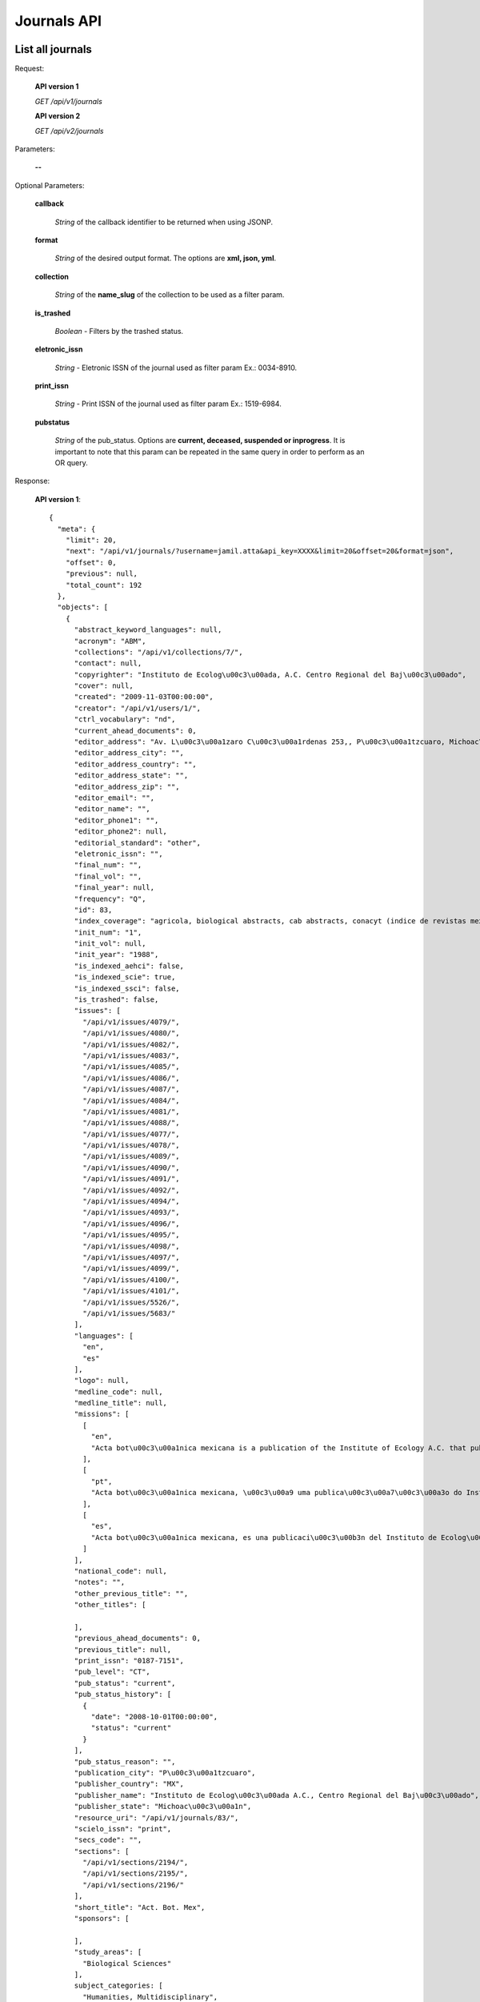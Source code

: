 Journals API
============

List all journals
--------------------

Request:

  **API version 1**

  *GET /api/v1/journals*

  **API version 2**

  *GET /api/v2/journals*

Parameters:

  **--**

Optional Parameters:

  **callback**

    *String* of the callback identifier to be returned when using JSONP.

  **format**

    *String* of the desired output format. The options are **xml, json,
    yml**.

  **collection**

    *String* of the **name_slug** of the collection to be used as a
    filter param.

  **is_trashed**

    *Boolean* - Filters by the trashed status.

  **eletronic_issn**

    *String* - Eletronic ISSN of the journal used as filter param Ex.: 0034-8910.

  **print_issn**

    *String* - Print ISSN of the journal used as filter param Ex.: 1519-6984.

  **pubstatus**

    *String* of the pub_status. Options are **current, deceased, suspended or inprogress**.
    It is important to note that this param can be repeated in the same query in order to perform
    as an OR query.

Response:

  **API version 1**::

    {
      "meta": {
        "limit": 20,
        "next": "/api/v1/journals/?username=jamil.atta&api_key=XXXX&limit=20&offset=20&format=json",
        "offset": 0,
        "previous": null,
        "total_count": 192
      },
      "objects": [
        {
          "abstract_keyword_languages": null,
          "acronym": "ABM",
          "collections": "/api/v1/collections/7/",
          "contact": null,
          "copyrighter": "Instituto de Ecolog\u00c3\u00ada, A.C. Centro Regional del Baj\u00c3\u00ado",
          "cover": null,
          "created": "2009-11-03T00:00:00",
          "creator": "/api/v1/users/1/",
          "ctrl_vocabulary": "nd",
          "current_ahead_documents": 0,
          "editor_address": "Av. L\u00c3\u00a1zaro C\u00c3\u00a1rdenas 253,, P\u00c3\u00a1tzcuaro, Michoac\u00c3\u00a1n, M\u00c3\u00a9xico, A.P. 386        C.P.  61600 ",
          "editor_address_city": "",
          "editor_address_country": "",
          "editor_address_state": "",
          "editor_address_zip": "",
          "editor_email": "",
          "editor_name": "",
          "editor_phone1": "",
          "editor_phone2": null,
          "editorial_standard": "other",
          "eletronic_issn": "",
          "final_num": "",
          "final_vol": "",
          "final_year": null,
          "frequency": "Q",
          "id": 83,
          "index_coverage": "agricola, biological abstracts, cab abstracts, conacyt (indice de revistas mexicanas de investigaci\u00c3\u00b3n cient\u00c3\u00adfica y tecnol\u00c3\u00b3gica), forestry abstracts, grasslands and forage abstracts, peri\u00c3\u00b3dica (indice de revistas latinoamericanas en ciencias), plant breeding abstracts, protozoological abstracts, review of medical and veterinary mycology, review of plant pathology, rice abstracts, rural development abstracts, science citation index, seed abstracts, weed abstracts, nutrition abstracts and reviews. serie b: livestock and feeding, science citation index expanded, red alyc, dialnet, directory of open access journals (doaj), fuente acad\u00c3\u00a9mica",
          "init_num": "1",
          "init_vol": null,
          "init_year": "1988",
          "is_indexed_aehci": false,
          "is_indexed_scie": true,
          "is_indexed_ssci": false,
          "is_trashed": false,
          "issues": [
            "/api/v1/issues/4079/",
            "/api/v1/issues/4080/",
            "/api/v1/issues/4082/",
            "/api/v1/issues/4083/",
            "/api/v1/issues/4085/",
            "/api/v1/issues/4086/",
            "/api/v1/issues/4087/",
            "/api/v1/issues/4084/",
            "/api/v1/issues/4081/",
            "/api/v1/issues/4088/",
            "/api/v1/issues/4077/",
            "/api/v1/issues/4078/",
            "/api/v1/issues/4089/",
            "/api/v1/issues/4090/",
            "/api/v1/issues/4091/",
            "/api/v1/issues/4092/",
            "/api/v1/issues/4094/",
            "/api/v1/issues/4093/",
            "/api/v1/issues/4096/",
            "/api/v1/issues/4095/",
            "/api/v1/issues/4098/",
            "/api/v1/issues/4097/",
            "/api/v1/issues/4099/",
            "/api/v1/issues/4100/",
            "/api/v1/issues/4101/",
            "/api/v1/issues/5526/",
            "/api/v1/issues/5683/"
          ],
          "languages": [
            "en",
            "es"
          ],
          "logo": null,
          "medline_code": null,
          "medline_title": null,
          "missions": [
            [
              "en",
              "Acta bot\u00c3\u00a1nica mexicana is a publication of the Institute of Ecology A.C. that publishes original and unpublished works on botanical topics particularly those related to Mexican plants. Acta bot\u00c3\u00a1nica mexicana publishes articles written mainly in Spanish language, although certain documents written in English, French and Portuguese are also accepted."
            ],
            [
              "pt",
              "Acta bot\u00c3\u00a1nica mexicana, \u00c3\u00a9 uma publica\u00c3\u00a7\u00c3\u00a3o do Instituto de Ecologia A.C. que publica trabalhos originais e in\u00c3\u00a9ditos sobre temas bot\u00c3\u00a2nicos e em particular os relacionados com plantas mexicanas. Acta bot\u00c3\u00a1nica mexicana publica artigos escritos principalmente em idioma espanhol, aceitando-se certa propor\u00c3\u00a7\u00c3\u00a3o de trabalhos redigidos em ingl\u00c3\u00aas, franc\u00c3\u00aas e portugu\u00c3\u00aas."
            ],
            [
              "es",
              "Acta bot\u00c3\u00a1nica mexicana, es una publicaci\u00c3\u00b3n del Instituto de Ecolog\u00c3\u00ada A.C. que publica trabajos originales e in\u00c3\u00a9ditos sobre temas bot\u00c3\u00a1nicos y en particular los relacionados con plantas mexicanas. Acta bot\u00c3\u00a1nica mexicana publica art\u00c3\u00adculos escritos principalmente en idioma espa\u00c3\u00b1ol, acept\u00c3\u00a1ndose cierta proporci\u00c3\u00b3n de trabajos redactados en ingl\u00c3\u00a9s, franc\u00c3\u00a9s y portugu\u00c3\u00a9s."
            ]
          ],
          "national_code": null,
          "notes": "",
          "other_previous_title": "",
          "other_titles": [

          ],
          "previous_ahead_documents": 0,
          "previous_title": null,
          "print_issn": "0187-7151",
          "pub_level": "CT",
          "pub_status": "current",
          "pub_status_history": [
            {
              "date": "2008-10-01T00:00:00",
              "status": "current"
            }
          ],
          "pub_status_reason": "",
          "publication_city": "P\u00c3\u00a1tzcuaro",
          "publisher_country": "MX",
          "publisher_name": "Instituto de Ecolog\u00c3\u00ada A.C., Centro Regional del Baj\u00c3\u00ado",
          "publisher_state": "Michoac\u00c3\u00a1n",
          "resource_uri": "/api/v1/journals/83/",
          "scielo_issn": "print",
          "secs_code": "",
          "sections": [
            "/api/v1/sections/2194/",
            "/api/v1/sections/2195/",
            "/api/v1/sections/2196/"
          ],
          "short_title": "Act. Bot. Mex",
          "sponsors": [

          ],
          "study_areas": [
            "Biological Sciences"
          ],
          subject_categories: [
            "Humanities, Multidisciplinary",
            "Social Sciences, Interdisciplinary",
            "Sociology"
          ],
          "subject_descriptors": "biologia\nbotanica",
          "succeeding_title": null,
          "title": "Acta bot\u00c3\u00a1nica mexicana",
          "title_iso": "Act. Bot. Mex",
          "twitter_user": null,
          "updated": "2014-06-18T13:38:05.742274",
          "url_journal": "http://www1.inecol.edu.mx/abm",
          "url_online_submission": null,
          "use_license": {
            "disclaimer": "<a rel=\"license\" href=\"http://creativecommons.org/licenses/by-nc/3.0/\"><img alt=\"Creative Commons License\" style=\"border-width:0\" src=\"http://i.creativecommons.org/l/by-nc/3.0/80x15.png\" /></a> Todo el contenido de esta revista, excepto d\u00c3\u00b3nde est\u00c3\u00a1 identificado, est&#225; bajo una <a rel=\"license\" href=\"http://creativecommons.org/licenses/by-nc/3.0/\">Licencia Creative Commons</a>",
            "id": 1042,
            "is_default": true,
            "license_code": "BY-NC",
            "reference_url": "",
            "resource_uri": "/api/v1/uselicenses/1042/"
          }
        },
      ]
    }

  **API version 2**::

    {
      "meta": {
        "limit": 20,
        "next": "/api/v2/journals/?username=admin&api_key=XXXX&limit=20&offset=20&format=json",
        "offset": 0,
        "previous": null,
        "total_count": 327
      },
      "objects": [
        {
            "abstract_keyword_languages": null,
            "acronym": "ASAGR",
            "collections": [
              "Brasil"
            ],
            "contact": null,
            "copyrighter": "Editora da Universidade Estadual de Maring\u00c3\u00a1 - EDUEM",
            "cover": null,
            "created": "2011-02-16T00:00:00",
            "creator": "/api/v2/users/1/",
            "ctrl_vocabulary": "nd",
            "current_ahead_documents": 0,
            "editor_address": "Av. Colombo, 5790, bloco 40, 87020-900 - Maring\u00c3\u00a1 PR/ Brasil, Tel.: (55 44) 3011-4253, Fax: (55 44) 3011-1392",
            "editor_address_city": "",
            "editor_address_country": "",
            "editor_address_state": "",
            "editor_address_zip": "",
            "editor_email": "",
            "editor_name": "",
            "editor_phone1": "",
            "editor_phone2": null,
            "editorial_standard": "nbr6023",
            "eletronic_issn": "1807-8621",
            "final_num": "",
            "final_vol": "",
            "final_year": null,
            "frequency": "Q",
            "id": 33,
            "index_coverage": "isi\nscopus\nabstract journal\nbiosis (u. k.)\nagris - international information system for the agricultural sciences and technology\nagrobase - base de dados bibliogr\u00c3\u00a1fica de literatura agr\u00c3\u00adcola brasileira\nbiological abstracts\ncab abstracts\nchemical abstracts\nelsevier biobase-cabs-current awareness in biological sciences\nebsco - fonte acad\u00c3\u00aamica\nebsco - toc premier\nebsco - academic search premier\nperiodica\ntropag - royal tropical institute\nulrich\u00c2\u00b4s international periodicals directory\ngale cengage learning - academic one file\ngale cengage learning - informe acad\u00c3\u00aamico\ndoaj\nlatindex\nbase bielefeld\noaister",
            "init_num": "1",
            "init_vol": "1",
            "init_year": "1998",
            "is_indexed_aehci": false,
            "is_indexed_scie": false,
            "is_indexed_ssci": false,
            "is_trashed": false,
            "issues": [
              "/api/v2/issues/13692/",
              "/api/v2/issues/13693/",
              "/api/v2/issues/13694/",
              "/api/v2/issues/13695/",
              "/api/v2/issues/13696/",
              "/api/v2/issues/13690/",
              "/api/v2/issues/13697/",
              "/api/v2/issues/13691/",
              "/api/v2/issues/13688/",
              "/api/v2/issues/13698/",
              "/api/v2/issues/13689/",
              "/api/v2/issues/13699/",
              "/api/v2/issues/13700/"
            ],
            "languages": [
              "en"
            ],
            "logo": null,
            "medline_code": null,
            "medline_title": null,
            "missions": {
              "en": "To establish the public inscription of knowledge and its preservation; To publish results of research comprising ideas and new scientific suggestions; To publicize worldwide information and knowledge produced by the scientific community; To speech the process of scientific communication in Agronomy.",
              "es": "Habilitar el registro p\u00c3\u00bablico del conocimiento y su conservaci\u00c3\u00b3n; Publicar los resultados de investigaciones con nuevas ideas y propuestas cient\u00c3\u00adficas, difundir informaci\u00c3\u00b3n y conocimientos generados por la comunidad cient\u00c3\u00adfica; acelerar el proceso de comunicaci\u00c3\u00b3n cient\u00c3\u00adfica en el campo de la Agronom\u00c3\u00ada.",
              "pt": "Viabilizar o registro p\u00c3\u00bablico do conhecimento e sua preserva\u00c3\u00a7\u00c3\u00a3o; Publicar resultados de pesquisas envolvendo id\u00c3\u00a9ias e novas propostas cient\u00c3\u00adficas; Disseminar a informa\u00c3\u00a7\u00c3\u00a3o e o conhecimento gerados pela comunidade cient\u00c3\u00adfica; Agilizar o processo de comunica\u00c3\u00a7\u00c3\u00a3o cient\u00c3\u00adfica na \u00c3\u00a1rea de Agronomia."
            },
            "national_code": "098378-0",
            "notes": "",
            "other_previous_title": "",
            "other_titles": {

            },
            "previous_ahead_documents": 0,
            "previous_title": null,
            "print_issn": "",
            "pub_level": "CT",
            "pub_status": {
              "Brasil": "current"
            },
            "pub_status_history": [
              {
                "date": "2014-04-23T10:30:32.777749",
                "status": "current"
              }
            ],
            "pub_status_reason": {
              "Brasil": ""
            },
            "publication_city": "Maring\u00c3\u00a1",
            "publisher_country": "BR",
            "publisher_name": "Editora da Universidade Estadual de Maring\u00c3\u00a1 - EDUEM",
            "publisher_state": "PR",
            "resource_uri": "/api/v2/journals/33/",
            "scielo_issn": "electronic",
            "secs_code": "",
            "sections": [
              "/api/v2/sections/6629/",
              "/api/v2/sections/6630/",
              "/api/v2/sections/6631/",
              "/api/v2/sections/6632/",
              "/api/v2/sections/6633/",
              "/api/v2/sections/6634/",
              "/api/v2/sections/6635/",
              "/api/v2/sections/6636/"
            ],
            "short_title": "Acta Sci., Agron.",
            "sponsors": [
              "/api/v2/sponsors/11/"
            ],
            "study_areas": [

            ],
            "subject_descriptors": "agronomia",
            "succeeding_title": null,
            "title": "Acta Scientiarum. Agronomy",
            "title_iso": "Acta Sci., Agron",
            "twitter_user": null,
            "updated": "2014-04-04T10:31:37.996109",
            "url_journal": null,
            "url_online_submission": null,
            "use_license": {
              "disclaimer": "<a rel=\"license\" href=\"http://creativecommons.org/licenses/by/3.0/deed.es\"><img alt=\"Creative Commons License\" style=\"border-width:0\" src=\"http://i.creativecommons.org/l/by/3.0/80x15.png\" /></a> Todo el contenido de la revista, excepto d\u00c3\u00b3nde est\u00c3\u00a1 identificado, est\u00c3\u00a1 bajo una <a rel=\"license\" href=\"http://creativecommons.org/licenses/by/3.0/deed.es\">Licencia Creative Commons</a>",
              "id": 3,
              "is_default": false,
              "license_code": "BY",
              "reference_url": null,
              "resource_uri": "/api/v2/uselicenses/3/"
            }
          },
        ]
    }

Get a single journal
--------------------

Request:

    **API version 1**

    *GET /api/v1/journals/:id/*

    **API version 2**

    *GET /api/v2/journals/:id/*

Parameters:

  **--**

Optional Parameters:

  **callback**

    *String* of the callback identifier to be returned when using JSONP.

  **format**

    *String* of the desired output format. The options are **xml, json,
    yml**.


Response:

  **API version 1**::

    {
      "abstract_keyword_languages": null,
      "acronym": "ABCD",
      "collections": [
        "/api/v1/collections/1/"
      ],
      "contact": null,
      "copyrighter": "Colégio Brasileiro de Cirurgia Digestiva - CBCD",
      "cover": null,
      "created": "2010-03-23T00:00:00",
      "creator": "/api/v1/users/1/",
      "ctrl_vocabulary": "decs",
      "editor_address": "",
      "editor_email": "",
      "editorial_standard": "vancouv",
      "eletronic_issn": "",
      "final_num": "",
      "final_vol": "",
      "final_year": null,
      "frequency": "Q",
      "id": "1",
      "index_coverage": "ll - lilacs",
      "init_num": "1",
      "init_vol": "1",
      "init_year": "1986",
      "is_trashed": false,
      "issues": [
        "/api/v1/issues/5674/",
        "/api/v1/issues/5675/",
        "/api/v1/issues/5676/",
        "/api/v1/issues/5677/",
        "/api/v1/issues/5678/",
        "/api/v1/issues/5679/",
        "/api/v1/issues/5680/",
        "/api/v1/issues/5681/",
        "/api/v1/issues/5682/",
        "/api/v1/issues/5683/",
        "/api/v1/issues/5684/",
        "/api/v1/issues/5685/",
        "/api/v1/issues/5686/",
        "/api/v1/issues/5687/",
        "/api/v1/issues/5688/"
      ],
      "languages": [
        "en",
        "pt"
      ],
      "logo": null,
      "medline_code": null,
      "medline_title": null,
      "missions": [
        [
          "en",
          "To publish articles of clinical and experimental studies that foster the advancement of research, teaching and assistance in surgical, clinical, and endoscopic gastroenterology, and related areas."
        ],
        [
          "pt",
          "Publicar  artigos de estudos clínicos e experimentais que contribuam para o desenvolvimento da pesquisa, ensino e assistência na área gastroenterologia cirúrgica, clínica, endoscópica e outras correlatas."
        ],
        [
          "es",
          "Publicar artículos de estudios clínicos y experimentales que aporten para el desarrollo de la pesquisa, enseñanza y asistencia en el área gastroenterología quirúrgica, clínica, endoscópica y otras correlacionadas."
        ]
      ],
      "national_code": "083653-2",
      "notes": "",
      "other_previous_title": "",
      "other_titles": [
        [
          "other",
          "Arquivos Brasileiros de Cirurgia Digestiva"
        ],
        [
          "paralleltitle",
          "Brazilian Archives of Digestive Surgery"
        ]
      ],
      "print_issn": "0102-6720",
      "pub_level": "CT",
      "pub_status": "current",
      "pub_status_history": [
        {
          "date": "2010-05-01T00:00:00",
          "status": "current"
        }
      ],
      "pub_status_reason": "",
      "publication_city": "",
      "publisher_country": "",
      "publisher_name": "",
      "publisher_state": "",
      "resource_uri": "/api/v1/journals/1/",
      "scielo_issn": "print",
      "secs_code": "6633",
      "twitter_user": "redescielo",
      "sections": [
        "/api/v1/sections/5676/",
        "/api/v1/sections/5677/",
        "/api/v1/sections/5678/",
        "/api/v1/sections/5679/",
        "/api/v1/sections/5680/",
        "/api/v1/sections/5681/",
        "/api/v1/sections/5682/",
        "/api/v1/sections/5683/",
        "/api/v1/sections/5684/",
        "/api/v1/sections/5685/"
      ],
      "short_title": "ABCD, arq. bras. cir. dig.",
      "sponsors": [
        "/api/v1/sponsors/2/"
      ],
      "study_areas": [
        "Health Sciences"
      ],
      "subject_descriptors": "medicina\ncirurgia\ngastroenterologia\ngastroenterologia",
      "title": "ABCD. Arquivos Brasileiros de Cirurgia Digestiva (São Paulo)",
      "title_iso": "ABCD, arq. bras. cir. dig",
      "updated": "2012-09-05T15:41:50.283762",
      "url_journal": null,
      "url_online_submission": null,
      "use_license": {
        "disclaimer": "<a rel=\"license\" href=\"http://creativecommons.org/licenses/by-nc/3.0/\"><img alt=\"Creative Commons License\" style=\"border-width:0\" src=\"http://i.creativecommons.org/l/by-nc/3.0/80x15.png\" /></a> Todo el contenido de esta revista, excepto dónde está identificado, est&#225; bajo una <a rel=\"license\" href=\"http://creativecommons.org/licenses/by-nc/3.0/\">Licencia Creative Commons</a>",
        "id": "1",
        "license_code": "BY-NC",
        "reference_url": null,
        "resource_uri": "/api/v1/uselicenses/1/"
      }
    }

  **API version 2**::

    {
      "abstract_keyword_languages": null,
      "acronym": "AISS",
      "collections": [
        "Saude Publica"
      ],
      "contact": null,
      "copyrighter": "Istituto Superiore di Sanit\u00c3 ",
      "cover": null,
      "created": "2010-04-09T00:00:00",
      "creator": "/api/v2/users/1/",
      "ctrl_vocabulary": "nd",
      "current_ahead_documents": 0,
      "editor_address": "Viale Regina Elena 299, 00161 Italy Rome, Tel.: 0039 06 4990 2945, Fax: 0039 06 4990 2253",
      "editor_address_city": "",
      "editor_address_country": "",
      "editor_address_state": "",
      "editor_address_zip": "",
      "editor_email": "",
      "editor_name": "",
      "editor_phone1": "",
      "editor_phone2": null,
      "editorial_standard": "vancouv",
      "eletronic_issn": "",
      "final_num": "",
      "final_vol": "",
      "final_year": null,
      "frequency": "Q",
      "id": 1,
      "index_coverage": "chemabs\nembase\nmedline\npascal\nzoological records",
      "init_num": "1",
      "init_vol": "1",
      "init_year": "1965",
      "is_indexed_aehci": false,
      "is_indexed_scie": false,
      "is_indexed_ssci": false,
      "is_trashed": false,
      "issues": [
        "/api/v2/issues/1/",
        "/api/v2/issues/4/",
        "/api/v2/issues/5/",
        "/api/v2/issues/6/",
        "/api/v2/issues/7/",
        "/api/v2/issues/8/",
        "/api/v2/issues/9/",
        "/api/v2/issues/10/",
        "/api/v2/issues/11/",
        "/api/v2/issues/12/",
        "/api/v2/issues/2/",
        "/api/v2/issues/3/"
      ],
      "languages": [
        "en",
        "it"
      ],
      "logo": null,
      "medline_code": null,
      "medline_title": null,
      "missions": {
        "en": "To disseminate information on researches in public health."
      },
      "national_code": null,
      "notes": "",
      "other_previous_title": "",
      "other_titles": {

      },
      "previous_ahead_documents": 0,
      "previous_title": null,
      "print_issn": "0021-2571",
      "pub_level": "CT",
      "pub_status": {
        "Saude Publica": "current"
      },
      "pub_status_history": [
        {
          "date": "2014-04-23T10:30:32.478306",
          "status": "current"
        }
      ],
      "pub_status_reason": {
        "Saude Publica": ""
      },
      "publication_city": "Roma",
      "publisher_country": "IT",
      "publisher_name": "Istituto Superiore di Sanit\u00c3 ",
      "publisher_state": "",
      "resource_uri": "/api/v2/journals/1/",
      "scielo_issn": "print",
      "secs_code": "",
      "sections": [
        "/api/v2/sections/526/",
        "/api/v2/sections/527/",
        "/api/v2/sections/528/",
        "/api/v2/sections/529/",
        "/api/v2/sections/530/",
        "/api/v2/sections/531/",
        "/api/v2/sections/532/",
        "/api/v2/sections/533/",
        "/api/v2/sections/534/",
        "/api/v2/sections/535/",
        "/api/v2/sections/536/",
        "/api/v2/sections/537/",
        "/api/v2/sections/538/",
        "/api/v2/sections/539/",
        "/api/v2/sections/540/",
        "/api/v2/sections/541/"
      ],
      "short_title": "Ann. Ist. Super. Sanit\u00c3 ",
      "sponsors": [
        "/api/v2/sponsors/1/"
      ],
      "study_areas": [

      ],
      subject_categories: [
        "Humanities, Multidisciplinary",
        "Social Sciences, Interdisciplinary",
        "Sociology"
      ],
      "subject_descriptors": "public health",
      "succeeding_title": null,
      "title": "Annali dell'Istituto Superiore di Sanit\u00c3 ",
      "title_iso": "Ann. Ist. Super. Sanit\u00c3 ",
      "twitter_user": null,
      "updated": "2014-04-03T15:07:53.455149",
      "url_journal": null,
      "url_online_submission": null,
      "use_license": {
        "disclaimer": "<a rel=\"license\" href=\"http://creativecommons.org/licenses/by/3.0/\"><img alt=\"Creative Commons License\" style=\"border-width:0\" src=\"http://i.creativecommons.org/l/by/3.0/80x15.png\" /></a> All the contents of the journal, except where otherwise noted, is licensed under a <a rel=\"license\" href=\"http://creativecommons.org/licenses/by/3.0/\">Creative Commons Attribution License</a>",
        "id": 1,
        "is_default": true,
        "license_code": "",
        "reference_url": null,
        "resource_uri": "/api/v2/uselicenses/1/"
      }
    }

  **Example of version 2 with multiple collections**::

    {
      "abstract_keyword_languages": null,
      "acronym": "RSP",
      "collections": [
        "Saude Publica"
      ],
      "contact": null,
      "copyrighter": "Faculdade de Sa\u00c3\u00bade P\u00c3\u00bablica da Universidade de S\u00c3\u00a3o Paulo",
      "cover": null,
      "created": "1998-04-30T00:00:00",
      "creator": "/api/v2/users/1/",
      "ctrl_vocabulary": "decs",
      "current_ahead_documents": 0,
      "editor_address": "Avenida Dr. Arnaldo, 715, 01246-904 S\u00c3\u00a3o Paulo SP Brazil, Tel./Fax: +55 11 3068-0539",
      "editor_address_city": "",
      "editor_address_country": "",
      "editor_address_state": "",
      "editor_address_zip": "",
      "editor_email": "",
      "editor_name": "",
      "editor_phone1": "",
      "editor_phone2": null,
      "editorial_standard": "vancouv",
      "eletronic_issn": "",
      "final_num": "",
      "final_vol": "",
      "final_year": null,
      "frequency": "B",
      "id": 20,
      "index_coverage": "cab-health\nembase\npopline\nlilacs\nadsa\u00c3\u00bade\ndocpal\nabstracts on hygiene and communicable diseases\nabstracts on zooparasitology\nbiological abstracts\ncurrent contents/social & behavioral science\nentomology abstracts\nexcerpta medica\nindex medicus\nmicrobiology abstracts\nnutrition abstracts and reviews-seriesb\nreview medical veterinary entomology\nsafety science abstracts journal\nsocial science citation index\ntropical diseases bulletin\nveterinary bulletin\nvirology abstracts\nisi \npubmed",
      "init_num": "1",
      "init_vol": "1",
      "init_year": "1967",
      "is_indexed_aehci": false,
      "is_indexed_scie": false,
      "is_indexed_ssci": false,
      "is_trashed": false,
      "issues": [
        "/api/v2/issues/184/",
        "/api/v2/issues/186/",
        "/api/v2/issues/187/",
        "/api/v2/issues/188/",
      ],
      "languages": [
        "en",
        "pt",
        "es"
      ],
      "logo": null,
      "medline_code": null,
      "medline_title": null,
      "missions": {
        "en": "To publish and divulge scientific production on subjects of relevance to Public Health",
        "es": "Publicar y diseminar productos del trabajo cient\u00c3\u00adfico relevantes para la Salud P\u00c3\u00bablica",
        "pt": "Publicar e disseminar produtos do trabalho cient\u00c3\u00adfico que sejam relevantes para a Sa\u00c3\u00bade P\u00c3\u00bablica"
      },
      "national_code": "068227-6",
      "notes": "",
      "other_previous_title": "",
      "other_titles": {
        "other": "Rev Saude Publica",
        "paralleltitle": "Journal of Public Health"
      },
      "previous_ahead_documents": 0,
      "previous_title": null,
      "print_issn": "0034-8910",
      "pub_level": "CT",
      "pub_status": {
        "Saude Publica": "deceased"
      },
      "pub_status_history": [
        {
          "date": "2014-08-14T14:57:05.940893",
          "status": "deceased"
        },
        {
          "date": "2014-04-23T10:30:29.470427",
          "status": "current"
        }
      ],
      "pub_status_reason": {
        "Saude Publica": "teste"
      },
      "publication_city": "S\u00c3\u00a3o Paulo",
      "publisher_country": "BR",
      "publisher_name": "Faculdade de Sa\u00c3\u00bade P\u00c3\u00bablica da Universidade de S\u00c3\u00a3o Paulo",
      "publisher_state": "SP",
      "resource_uri": "/api/v2/journals/20/",
      "scielo_issn": "print",
      "secs_code": "",
      "sections": [
        "/api/v2/sections/44/",
        "/api/v2/sections/45/",
        "/api/v2/sections/46/",
        "/api/v2/sections/47/",
        "/api/v2/sections/48/",
        "/api/v2/sections/49/",
        "/api/v2/sections/50/",
        "/api/v2/sections/51/",
        "/api/v2/sections/52/",
        "/api/v2/sections/53/",
        "/api/v2/sections/54/",
        "/api/v2/sections/55/",
      ],
      "short_title": "Rev. Sa\u00c3\u00bade P\u00c3\u00bablica",
      "sponsors": [

      ],
      "study_areas": [

      ],
      subject_categories: [
        "Humanities, Multidisciplinary",
        "Social Sciences, Interdisciplinary",
        "Sociology"
      ],
      "subject_descriptors": "saude coletiva\nsaude publica\nmicrobiologia",
      "succeeding_title": null,
      "title": "Revista de Sa\u00c3\u00bade P\u00c3\u00bablica",
      "title_iso": "Rev. sa\u00c3\u00bade p\u00c3\u00bablica",
      "twitter_user": null,
      "updated": "2014-04-03T15:08:35.586311",
      "url_journal": null,
      "url_online_submission": null,
      "use_license": {
        "disclaimer": "<p> </p>",
        "id": 4,
        "is_default": false,
        "license_code": "nd",
        "reference_url": null,
        "resource_uri": "/api/v2/uselicenses/4/"
      }
    }
